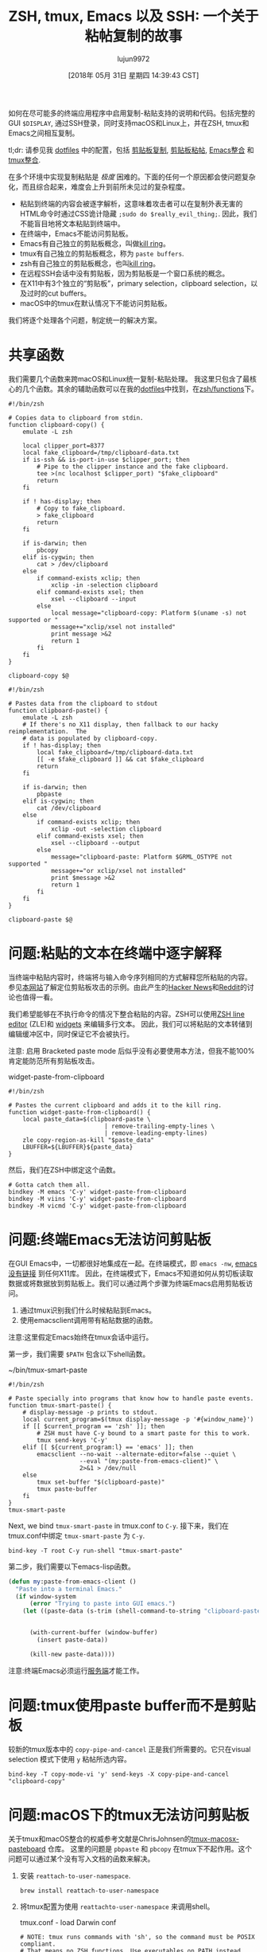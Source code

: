 #+TITLE: ZSH, tmux, Emacs 以及 SSH: 一个关于粘帖复制的故事
#+URL: https://blog.d46.us/zsh-tmux-emacs-copy-paste/
#+AUTHOR: lujun9972
#+TAGS: emacs-common
#+DATE: [2018年 05月 31日 星期四 14:39:43 CST]
#+LANGUAGE:  zh-CN
#+OPTIONS:  H:6 num:nil toc:t n:nil ::t |:t ^:nil -:nil f:t *:t <:nil

如何在尽可能多的终端应用程序中启用复制-粘贴支持的说明和代码。包括完整的GUI =$DISPLAY=, 通过SSH登录，同时支持macOS和Linux上，并在ZSH, tmux和Emacs之间相互复制。

tl;dr: 请参见我 [[https://github.com/jschaf/dotfiles/blob/master/bin/clipboard-copy][dotfiles]]  中的配置，包括 [[https://github.com/jschaf/dotfiles/blob/master/bin/clipboard-copy][剪贴板复制]], [[https://github.com/jschaf/dotfiles/blob/master/bin/clipboard-paste][剪贴板粘帖]], [[https://github.com/jschaf/dotfiles/blob/d5b0b75423a681bb39d42a88336fd9ab44744849/layers/joe/config.el#L828][Emacs整合]] 和 [[https://github.com/jschaf/dotfiles/blob/d5b0b75423a681bb39d42a88336fd9ab44744849/tmux.conf#L66][tmux整合]].

在多个环境中实现复制粘贴是 /极度/ 困难的。下面的任何一个原因都会使问题复杂化，而且综合起来，难度会上升到前所未见过的复杂程度。

- 粘贴到终端的内容会被逐字解析，这意味着攻击者可以在复制外表无害的HTML命令时通过CSS诡计隐藏 =;sudo do $really_evil_thing;=. 因此，我们不能盲目地将文本粘贴到终端中。
- 在终端中，Emacs不能访问剪贴板。
- Emacs有自己独立的剪贴板概念，叫做[[https://www.gnu.org/software/emacs/manual/html_node/emacs/Kill-Ring.html][kill ring]]。
- tmux有自己独立的剪贴板概念，称为 =paste buffers=.
- zsh有自己独立的剪贴板概念，也叫[[http://zsh.sourceforge.net/doc/release/zsh-lineeditor.html][kill ring]]。
- 在远程SSH会话中没有剪贴板，因为剪贴板是一个窗口系统的概念。
- 在X11中有3个独立的“剪贴板”，primary selection，clipboard selection，以及过时的cut buffers。
- macOS中的tmux在默认情况下不能访问剪贴板。

我们将逐个处理各个问题，制定统一的解决方案。

* 共享函数
:PROPERTIES:
:CUSTOM_ID: org7acbd90
:END:

我们需要几个函数来跨macOS和Linux统一复制-粘贴处理。 我这里只包含了最核心的几个函数。其余的辅助函数可以在我的[[https://github.com/jschaf/dotfiles/blob/master/bin/clipboard-copy][dotfiles]]中找到，在[[https://github.com/jschaf/dotfiles/tree/master/zsh/functions][zsh/functions]]下。

#+begin_src shell
  #!/bin/zsh

  # Copies data to clipboard from stdin.
  function clipboard-copy() {
      emulate -L zsh

      local clipper_port=8377
      local fake_clipboard=/tmp/clipboard-data.txt
      if is-ssh && is-port-in-use $clipper_port; then
          # Pipe to the clipper instance and the fake clipboard.
          tee >(nc localhost $clipper_port) "$fake_clipboard"
          return
      fi

      if ! has-display; then
          # Copy to fake_clipboard.
          > fake_clipboard
          return
      fi

      if is-darwin; then
          pbcopy
      elif is-cygwin; then
          cat > /dev/clipboard
      else
          if command-exists xclip; then
              xclip -in -selection clipboard
          elif command-exists xsel; then
              xsel --clipboard --input
          else
              local message="clipboard-copy: Platform $(uname -s) not supported or "
              message+="xclip/xsel not installed"
              print message >&2
              return 1
          fi
      fi
  }

  clipboard-copy $@
#+end_src

#+begin_src shell
  #!/bin/zsh

  # Pastes data from the clipboard to stdout
  function clipboard-paste() {
      emulate -L zsh
      # If there's no X11 display, then fallback to our hacky reimplementation.  The
      # data is populated by clipboard-copy.
      if ! has-display; then
          local fake_clipboard=/tmp/clipboard-data.txt
          [[ -e $fake_clipboard ]] && cat $fake_clipboard
          return
      fi

      if is-darwin; then
          pbpaste
      elif is-cygwin; then
          cat /dev/clipboard
      else
          if command-exists xclip; then
              xclip -out -selection clipboard
          elif command-exists xsel; then
              xsel --clipboard --output
          else
              message="clipboard-paste: Platform $GRML_OSTYPE not supported "
              message+="or xclip/xsel not installed"
              print $message >&2
              return 1
          fi
      fi
  }

  clipboard-paste $@
#+end_src

* 问题:粘贴的文本在终端中逐字解释
:PROPERTIES:
:CUSTOM_ID: org41175b2
:END:

当终端中粘贴内容时，终端将与输入命令序列相同的方式解释您所粘贴的内容。
参见[[https://thejh.net/misc/website-terminal-copy-paste][本网站]]了解定位剪贴板攻击的示例。由此产生的[[https://news.ycombinator.com/item?id=5508225][Hacker News]]和[[https://www.reddit.com/r/netsec/comments/1bv359/dont_copypaste_from_website_to_terminal_demo/][Reddit]]的讨论也值得一看。

我们希望能够在不执行命令的情况下整合粘贴的内容。ZSH可以使用[[http://zsh.sourceforge.net/doc/release/zsh-lineeditor.html][ZSH line editor]] (ZLE)和  [[http://zsh.sourceforge.net/Doc/Release/Zsh-Line-Editor.html#Zle-Widgets][widgets]] 来编辑多行文本。
因此，我们可以将粘贴的文本转储到编辑缓冲区中，同时保证它不会被执行。

注意: 启用 Bracketed paste mode 后似乎没有必要使用本方法，但我不能100%肯定能防范所有剪贴板攻击。

widget-paste-from-clipboard
#+begin_src shell
  #!/bin/zsh

  # Pastes the current clipboard and adds it to the kill ring.
  function widget-paste-from-clipboard() {
      local paste_data=$(clipboard-paste \
                             | remove-trailing-empty-lines \
                             | remove-leading-empty-lines)
      zle copy-region-as-kill "$paste_data"
      LBUFFER=${LBUFFER}${paste_data}
  }
#+end_src


然后，我们在ZSH中绑定这个函数。

#+BEGIN_EXAMPLE
# Gotta catch them all.
bindkey -M emacs 'C-y' widget-paste-from-clipboard
bindkey -M viins 'C-y' widget-paste-from-clipboard
bindkey -M vicmd 'C-y' widget-paste-from-clipboard
#+END_EXAMPLE

* 问题:终端Emacs无法访问剪贴板
:PROPERTIES:
:CUSTOM_ID: org74b37b7
:END:

在GUI Emacs中，一切都很好地集成在一起。在终端模式，即 =emacs -nw=, [[http://stackoverflow.com/questions/4580835][emacs没有链接]] 到任何X11库。
因此，在终端模式下，Emacs不知道如何从剪切板读取数据或将数据放到剪贴板上。我们可以通过两个步骤为终端Emacs启用剪贴板访问。

1. 通过tmux识别我们什么时候粘贴到Emacs。
2. 使用emacsclient调用带有粘贴数据的函数。

注意:这里假定Emacs始终在tmux会话中运行。

第一步，我们需要 =$PATH= 包含以下shell函数。

~/bin/tmux-smart-paste
#+begin_src shell
  #!/bin/zsh

  # Paste specially into programs that know how to handle paste events.
  function tmux-smart-paste() {
      # display-message -p prints to stdout.
      local current_program=$(tmux display-message -p '#{window_name}')
      if [[ $current_program == 'zsh' ]]; then
          # ZSH must have C-y bound to a smart paste for this to work.
          tmux send-keys 'C-y'
      elif [[ ${current_program:l} == 'emacs' ]]; then
          emacsclient --no-wait --alternate-editor=false --quiet \
                      --eval "(my:paste-from-emacs-client)" \
                      2>&1 > /dev/null
      else
          tmux set-buffer "$(clipboard-paste)"
          tmux paste-buffer
      fi
  }
  tmux-smart-paste
#+end_src


Next, we bind =tmux-smart-paste= in tmux.conf to =C-y=.
接下来，我们在tmux.conf中绑定 =tmux-smart-paste= 为 =C-y=.

#+BEGIN_EXAMPLE
bind-key -T root C-y run-shell "tmux-smart-paste"
#+END_EXAMPLE

第二步，我们需要以下emacs-lisp函数。

#+begin_src emacs-lisp
  (defun my:paste-from-emacs-client ()
    "Paste into a terminal Emacs."
    (if window-system
        (error "Trying to paste into GUI emacs.")
      (let ((paste-data (s-trim (shell-command-to-string "clipboard-paste"))))


        (with-current-buffer (window-buffer)
          (insert paste-data))

        (kill-new paste-data))))
#+end_src

注意:终端Emacs必须运行[[https://www.gnu.org/software/emacs/manual/html_node/emacs/Emacs-Server.html][服务端]]才能工作。

* 问题:tmux使用paste buffer而不是剪贴板
:PROPERTIES:
:CUSTOM_ID: org22a8106
:END:

较新的tmux版本中的 =copy-pipe-and-cancel= 正是我们所需要的。它只在visual selection 模式下使用 =y= 粘帖所选内容。

#+BEGIN_EXAMPLE
bind-key -T copy-mode-vi 'y' send-keys -X copy-pipe-and-cancel "clipboard-copy"
#+END_EXAMPLE

* 问题:macOS下的tmux无法访问剪贴板
:PROPERTIES:
:CUSTOM_ID: org4700e37
:END:

关于tmux和macOS整合的权威参考文献是ChrisJohnsen的[[https://github.com/ChrisJohnsen/tmux-MacOSX-pasteboard][tmux-macosx-pasteboard]] 仓库。
这里的问题是 =pbpaste= 和 =pbcopy= 在tmux下不起作用。这个问题可以通过某个没有写入文档的函数来解决。

1. 安装 =reattach-to-user-namespace=.

   #+begin_src shell
     brew install reattach-to-user-namespace
   #+end_src

2. 将tmux配置为使用 =reattachto-user-namespace= 来调用shell。
   
   tmux.conf - load Darwin conf
   #+begin_src shell
     # NOTE: tmux runs commands with 'sh', so the command must be POSIX compliant.
     # That means no ZSH functions. Use executables on PATH instead.
     if-shell '[ "$(uname -s)" = "Darwin" ]' 'source-file ~/.config/tmux/osx.conf'
   #+end_src

   ~/.config/tmux/osx.conf
   #+begin_src shell
     # Tmux options for OSX.

     # Hack to enable pbcopy and pbpaste to work in Tmux.  See
     # https://github.com/ChrisJohnsen/tmux-MacOSX-pasteboard.
     set-option -g default-command 'reattach-to-user-namespace -l zsh'
   #+end_src

* 问题:远程SSH sesssions无法通过剪贴板访问本地会话
:PROPERTIES:
:CUSTOM_ID: orga3ac8e2
:END:

当你通过SSH登录远程计算机时，若能在终端复制文本在本地计算机用那就太好了. 通常，人们的实现方法是通过鼠标选择文本然后在终端模拟器(例如 /iterm2/)上调用复制 。

我们希望能够使用普通的tmux命令从远程SSH会话复制文本，并将其放在本地剪贴板上。
[[https://github.com/wincent/clipper][Clipper]]就是为这个使用场景量身定制的，因为它提供了“供本地和远程tmux会话访问的剪贴板”。
clipper在远程服务器和本地运行后，我们就可以通过修改 =clipboard-copy= 函数向它发送数据了。

#+begin_src shell
  function clipboard-copy() {
      local clipper_port=8377
      if is-ssh && is-port-in-use $clipper_port; then

          nc localhost $clipper_port
          return
      fi

  }
#+end_src

* 配置文件中的最新代码
:PROPERTIES:
:CUSTOM_ID: org6e0f726
:END:

最新代码在我的 [[https://github.com/jschaf/dotfiles/blob/master/bin/clipboard-copy][dotfiles]] 仓库中。有意思的部分包括 [[https://github.com/jschaf/dotfiles/blob/master/bin/clipboard-copy][clipboard-copy]], [[https://github.com/jschaf/dotfiles/blob/master/bin/clipboard-paste][clipboard-paste]], [[https://github.com/jschaf/dotfiles/blob/master/layers/joe/config.el#L828][Emacs整合]] 以及 [[https://github.com/jschaf/dotfiles/blob/master/tmux.conf#L66][tmux整合]].

* 文献
:PROPERTIES:
:CUSTOM_ID: orgedd7683
:END:

[[https://en.wikipedia.org/w/index.php?title=X_Window_selection&oldid=744898565][X Window Selection]]
